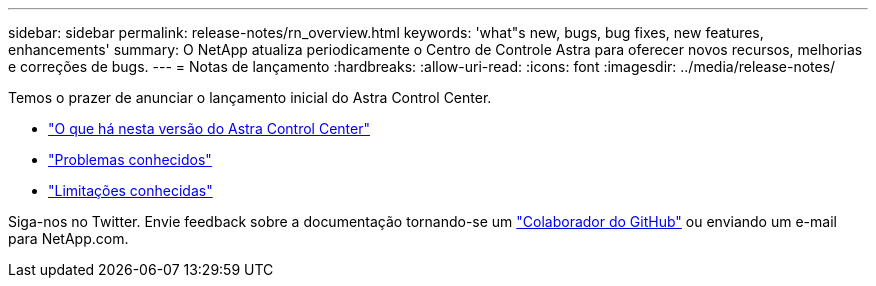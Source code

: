 ---
sidebar: sidebar 
permalink: release-notes/rn_overview.html 
keywords: 'what"s new, bugs, bug fixes, new features, enhancements' 
summary: O NetApp atualiza periodicamente o Centro de Controle Astra para oferecer novos recursos, melhorias e correções de bugs. 
---
= Notas de lançamento
:hardbreaks:
:allow-uri-read: 
:icons: font
:imagesdir: ../media/release-notes/


Temos o prazer de anunciar o lançamento inicial do Astra Control Center.

* link:../release-notes/whats-new.html["O que há nesta versão do Astra Control Center"]
* link:../release-notes/known-issues.html["Problemas conhecidos"]
* link:../release-notes/known-limitations.html["Limitações conhecidas"]


Siga-nos no Twitter. Envie feedback sobre a documentação tornando-se um link:https://docs.netapp.com/us-en/contribute/["Colaborador do GitHub"^] ou enviando um e-mail para NetApp.com.
